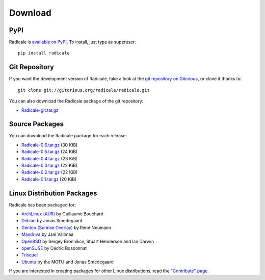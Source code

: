 ==========
 Download
==========

PyPI
====

Radicale is `available on PyPI <http://pypi.python.org/pypi/Radicale/>`_. To
install, just type as superuser::

  pip install radicale

Git Repository
==============

If you want the development version of Radicale, take a look at the `git
repository on Gitorious <http://www.gitorious.org/radicale/radicale>`_, or
clone it thanks to::

  git clone git://gitorious.org/radicale/radicale.git

You can also download the Radicale package of the git repository:

- `Radicale-git.tar.gz <http://gitorious.org/radicale/radicale/archive-tarball/master>`_

Source Packages
===============

You can download the Radicale package for each release:

- `Radicale-0.6.tar.gz </src/radicale/Radicale-0.6.tar.gz>`_ (30 KiB)
- `Radicale-0.5.tar.gz </src/radicale/Radicale-0.5.tar.gz>`_ (24 KiB)
- `Radicale-0.4.tar.gz </src/radicale/Radicale-0.4.tar.gz>`_ (23 KiB)
- `Radicale-0.3.tar.gz </src/radicale/Radicale-0.3.tar.gz>`_ (22 KiB)
- `Radicale-0.2.tar.gz </src/radicale/Radicale-0.2.tar.gz>`_ (22 KiB)
- `Radicale-0.1.tar.gz </src/radicale/Radicale-0.1.tar.gz>`_ (20 KiB)

Linux Distribution Packages
===========================

Radicale has been packaged for:

- `ArchLinux (AUR) <http://aur.archlinux.org/packages.php?ID=46522>`_ by
  Guillaume Bouchard
- `Debian <http://packages.debian.org/radicale>`_ by Jonas Smedegaard
- `Gentoo (Sunrise Overlay) <http://bugs.gentoo.org/show_bug.cgi?id=322811>`_
  by René Neumann
- `Mandriva <http://sophie.zarb.org/search/results?search=radicale>`_ by Jani
  Välimaa
- `OpenBSD <http://openports.se/productivity/radicale>`_ by Sergey Bronnikov,
  Stuart Henderson and Ian Darwin
- `openSUSE
  <https://build.opensuse.org/package/show?package=radicale&project=home%3Acbosdonnat>`_
  by Cédric Bosdonnat
- `Trisquel <http://packages.trisquel.info/slaine/radicale>`_
- `Ubuntu <http://packages.ubuntu.com/radicale>`_ by the MOTU and Jonas
  Smedegaard

If you are interested in creating packages for other Linux distributions, read
the `"Contribute" page </contribute/>`_.
